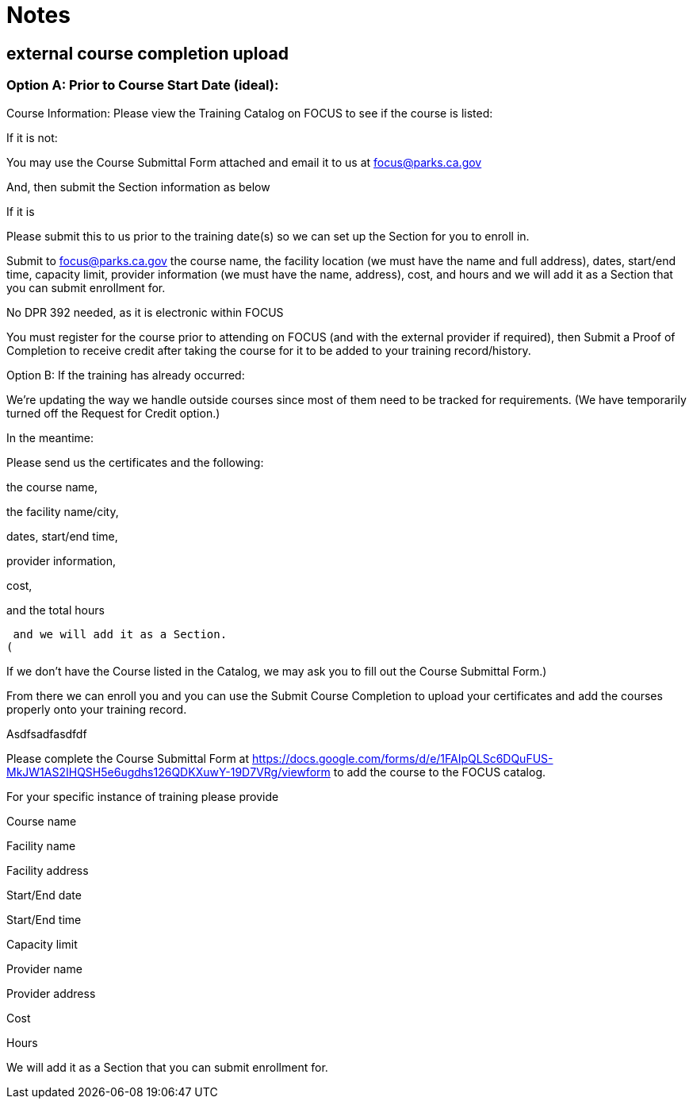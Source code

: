 = Notes

== external course completion upload

=== Option A: Prior to Course Start Date (ideal): 

 
 

Course Information: Please view the Training Catalog on FOCUS to see if the course is listed:  

If it is not: 

You may use the Course Submittal Form attached and email it to us at focus@parks.ca.gov 

And, then submit the Section information as below 

If it is 

Please submit this to us prior to the training date(s) so we can set up the Section for you to enroll in. 

Submit to focus@parks.ca.gov  the course name, the facility location (we must have the name and full address), dates, start/end time, capacity limit, provider information (we must have the name, address), cost, and hours and we will add it as a Section that you can submit enrollment for. 

No DPR 392 needed, as it is electronic within FOCUS 

You must register for the course prior to attending on FOCUS (and with the external provider if required), then Submit a Proof of Completion to receive credit after taking the course for it to be added to your training record/history. 

Option B: If the training has already occurred: 

 
 

We’re updating the way we handle outside courses since most of them need to be tracked for requirements.  (We have temporarily turned off the Request for Credit option.)  

  

In the meantime:  

  

Please send us the certificates and the following:  

the course name, 

the facility name/city, 

dates, start/end time, 

provider information, 

cost, 

and the total hours  

 and we will add it as a Section.  
( 

If we don’t have the Course listed in the Catalog, we may ask you to fill out the Course Submittal Form.)   

From there we can enroll you and you can use the Submit Course Completion to upload your certificates and add the courses properly onto your training record.  

 

 

 

Asdfsadfasdfdf 

 

Please complete the Course Submittal Form at https://docs.google.com/forms/d/e/1FAIpQLSc6DQuFUS-MkJW1AS2IHQSH5e6ugdhs126QDKXuwY-19D7VRg/viewform to add the course to the FOCUS catalog. 

  

For your specific instance of training please provide 

Course name 

Facility name 

Facility address 

Start/End date 

Start/End time 

Capacity limit 

Provider name 

Provider address 

Cost 

Hours  

  

We will add it as a Section that you can submit enrollment for.  
